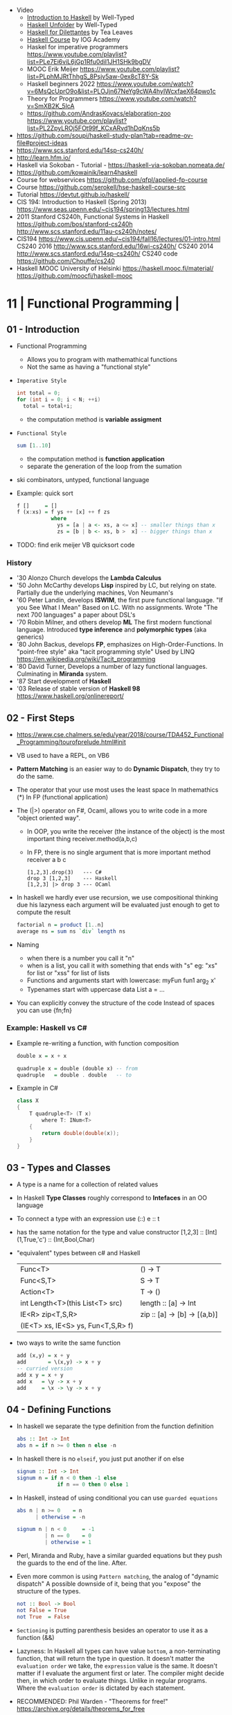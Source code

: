 - Video
  - [[https://www.youtube.com/playlist?list=PLD8gywOEY4HauPWPfH0pJPIYUWqi0Gg10][Introduction to Haskell]] by Well-Typed
  - [[https://www.youtube.com/playlist?list=PLD8gywOEY4HaG5VSrKVnHxCptlJv2GAn7][Haskell Unfolder]] by Well-Typed
  - [[https://www.youtube.com/playlist?list=PLu6SHDdOToSe7ZOw-mR55j2GEjkNTQgrd][Haskell for Dilettantes]] by Tea Leaves
  - [[https://www.youtube.com/playlist?list=PLNEK_Ejlx3x1D9Vq5kqeC3ZDEP7in4dqb][Haskell Course]] by IOG Academy
  - Haskel for imperative programmers https://www.youtube.com/playlist?list=PLe7Ei6viL6jGp1Rfu0dil1JH1SHk9bgDV
  - MOOC Erik Meijer https://www.youtube.com/playlist?list=PLphMJRtThhgS_8Psjv5aw-0ex8cT8Y-Sk
  - Haskell beginners 2022 https://www.youtube.com/watch?v=6MsQcUprO9o&list=PLOJjn67NeYg9cWA4hyIWcxfaeX64pwo1c
  - Theory for Programmers https://www.youtube.com/watch?v=SmXB2K_5lcA
  - https://github.com/AndrasKovacs/elaboration-zoo
    https://www.youtube.com/playlist?list=PL2ZpyLROj5FOt99f_KCxARvd1hDqKns5b

- https://github.com/soupi/haskell-study-plan?tab=readme-ov-file#project-ideas
- https://www.scs.stanford.edu/14sp-cs240h/
- http://learn.hfm.io/
- Haskell via Sokoban - Tutorial - https://haskell-via-sokoban.nomeata.de/
- https://github.com/kowainik/learn4haskell
- Course for webservices https://github.com/qfpl/applied-fp-course
- Course https://github.com/serokell/hse-haskell-course-src
- Tutorial https://devtut.github.io/haskell/
- CIS 194: Introduction to Haskell (Spring 2013)
  https://www.seas.upenn.edu/~cis194/spring13/lectures.html
- 2011
  Stanford CS240h, Functional Systems in Haskell
  https://github.com/bos/stanford-cs240h
  http://www.scs.stanford.edu/11au-cs240h/notes/
- CIS194 https://www.cis.upenn.edu/~cis194/fall16/lectures/01-intro.html
  CS240 2016 http://www.scs.stanford.edu/16wi-cs240h/
  CS240 2014 http://www.scs.stanford.edu/14sp-cs240h/
  CS240 code https://github.com/Chouffe/cs240
- Haskell MOOC University of Helsinki
  https://haskell.mooc.fi/material/
  https://github.com/moocfi/haskell-mooc

* 11 | Functional Programming       |
** 01 - Introduction
- Functional Programming
  - Allows you to program with mathemathical functions
  - Not the same as having a "functional style"
- =Imperative Style=
  #+begin_src c
    int total = 0;
    for (int i = 0; i < N; ++i)
      total = total+i;
  #+end_src
  - the computation method is *variable assigment*
- =Functional Style=
  #+begin_src haskell
    sum [1..10]
  #+end_src
  - the computation method is *function application*
  - separate the generation of the loop from the sumation
- ski combinators, untyped, functional language
- Example: quick sort
  #+begin_src haskell
    f []     = []
    f (x:xs) = f ys ++ [x] ++ f zs
               where
                 ys = [a | a <- xs, a <= x] -- smaller things than x
                 zs = [b | b <- xs, b >  x] -- bigger things than x
  #+end_src
- TODO: find erik meijer VB quicksort code
*** History
- '30 Alonzo Church develops the *Lambda Calculus*
- '50 John McCarthy develops *Lisp* inspired by LC, but relying on state.
       Partially due the underlying machines, Von Neumann's
- '60 Peter Landin, develops *ISWIM*, the first pure functional language.
       "If you See What I Mean"
       Based on LC.
       With no assignments.
       Wrote "The next 700 languages" a paper about DSL's
- '70 Robin Milner, and others develop *ML*
       The first modern functional language.
       Introduced *type inference* and *polymorphic types* (aka generics)
- '80 John Backus, develops *FP*, emphasizes on High-Order-Functions.
       In "point-free style" aka "tacit programming style"
       Used by LINQ
       https://en.wikipedia.org/wiki/Tacit_programming
- '80 David Turner,
       Develops a number of lazy functional languages.
       Culminating in *Miranda* system.
- '87 Start development of *Haskell*
- '03 Release of stable version of *Haskell 98*
      https://www.haskell.org/onlinereport/
** 02 - First Steps
- https://www.cse.chalmers.se/edu/year/2018/course/TDA452_Functional_Programming/tourofprelude.html#init
- VB used to have a REPL, on VB6
- *Pattern Matching* is an easier way to do *Dynamic Dispatch*, they try to do the same.
- The operator that your use most uses the least space
  In mathemathics (*)
  In FP (functional application)
- The (|>) operator on F#, Ocaml, allows you to write code
  in a more "object oriented way".
  - In OOP, you write the receiver (the instance of the object) is the most important thing
    receiver.method(a,b,c)
  - In FP, there is no single argument that is more important
    method receiver a b c
  #+begin_src
    [1,2,3].drop(3)   --- C#
    drop 3 [1,2,3]    --- Haskell
    [1,2,3] |> drop 3 --- OCaml
  #+end_src
- In haskell we hardly ever use recursion,
  we use compositional thinking due his lazyness
  each argument will be evaluated just enough to get to compute the result
  #+begin_src haskell
    factorial n = product [1..n]
    average ns = sum ns `div` length ns
  #+end_src
- Naming
  - when there is a number you call it "n"
  - when is a list, you call it with something that ends with "s"
    eg: "xs" for list or "xss" for list of lists
  - Functions and arguments start with lowercase:
    myFun fun1 arg_2 x'
  - Typenames start with uppercase
    data List a = ...
- You can explicitly convey the structure of the code
  Instead of spaces you can use {fn;fn}
*** Example: Haskell vs C#
- Example re-writing a function, with function composition
  #+begin_src haskell
    double x = x + x

    quadruple x = double (double x) -- from
    quadruple   = double . double   -- to
  #+end_src
- Example in C#
  #+begin_src csharp
    class X
    {
        T quadruple<T> (T x)
            where T: INum<T>
        {
            return double(double(x));
        }
    }
  #+end_src
** 03 - Types and Classes
- A type is a name for a collection of related values
- In Haskell *Type Classes* roughly correspond to *Intefaces* in an OO language
- To connect a type with an expression use (::)
  e :: t
- has the same notation for the type and value constructor
  [1,2,3]      :: [Int]
  (1,True,'c') :: (Int,Bool,Char)
- "equivalent" types between c# and Haskell
 | Func<T>                            | () -> T                      |
 | Func<S,T>                          | S  -> T                      |
 | Action<T>                          | T  -> ()                     |
 | int Length<T>(this List<T> src)    | length :: [a] -> Int         |
 | IE<R> zip<T,S,R>                   | zip :: [a] -> [b] -> [(a,b)] |
 | (IE<T> xs, IE<S> ys, Fun<T,S,R> f) |                              |
- two ways to write the same function
  #+begin_src haskell
add (x,y) = x + y
add       = \(x,y) -> x + y
-- curried version
add x y = x + y
add x   = \y -> x + y
add     = \x -> \y -> x + y
  #+end_src
** 04 - Defining Functions
- In haskell we separate the type definition from the function definition
  #+begin_src haskell
abs :: Int -> Int
abs n = if n >= 0 then n else -n
  #+end_src
- In haskell there is no ~elseif~, you just put another if on else
  #+begin_src haskell
signum :: Int -> Int
signum n = if n < 0 then -1 else
             if n == 0 then 0 else 1
  #+end_src
- In Haskell, instead of using conditional you can use =guarded equations=
  #+begin_src haskell
abs n | n >= 0    = n
      | otherwise = -n

signum n | n < 0     = -1
         | n == 0    = 0
         | otherwise = 1
  #+end_src
- Perl, Miranda and Ruby, have a similar guarded equations
  but they push the guards to the end of the line. After.
- Even more common is using ~Pattern matching~, the analog of "dynamic dispatch"
  A possible downside of it, being that you "expose" the structure of the types.
  #+begin_src haskell
not :: Bool -> Bool
not False = True
not True  = False
  #+end_src
- =Sectioning= is putting parenthesis besides an operator to use it as a function (&&)
- Lazyness:
  In Haskell all types can have value =bottom=, a non-terminating function, that will return the type in question.
  It doesn't matter the ~evaluation order~ we take, the =expression= value is the same.
  It doesn't matter if I evaluate the argument first or later.
  The compiler might decide then, in which order to evaluate things.
  Unlike in regular programs. Where the ~evaluation order~ is dictated by each statement.
- RECOMMENDED: Phil Warden - "Theorems for free!"
  https://archive.org/details/theorems_for_free
- n+k pattern, used on pattern matching, now remove from haskell
  allows you to write patterns over integers
  https://stackoverflow.com/questions/4913588/haskell-n1-in-pattern-matching
- Examples of *sections* of operators
  (1+) (1/) (*2) (/2)
** 05 - List Comprehensions
- List comprehensions are the basis of LINQ
- In mathematics, the comprehension notation can be used to construct new sets from old sets.
  {x^2 | x e {1..5}}
- Sets are not very convenient DS, because they require equality
  [x^2 | x <- [1..5]]
- x <- [1..5] is the =generator= states how to generate values for x
*** Multiple generators are like =nested loops= with later generators as more deeply nested loops
  whose variables change value more frequently
  #+begin_src
    > [(x,y) | y <- [4,5], x <- [1,2,3]]
      [(1,4),(2,4),(3,4),(1,5),(2,5),(3,5)]
    > [(x,y) | x <- [1,2,3], y <- [4,5]]
      [(1,4),(1,5),(2,4),(2,5),(3,4),(3,5)]
  #+end_src
*** ~Dependant Generators~
  later generators can dependon variables that are introduced by earlier generators
  #+begin_src
    > [(x,y) | x <- [1..3], y <- [x..3]]
      [(1,1),(1,2),(1,3),(2,2),(2,3),(3,3)]

    concat xss = [ x | xs <- xss, x <- xs ]
  #+end_src
*** List comprehensions can use =guards=
#+begin_src haskell
[x | x <- [1..10], even x]
-- generatin all te factors of a number
factors :: Int -> [Int]
factors n = [x | x <- [1..n], n `mod` x == 0 ]
-- checking if a number is prime, based on his factors
prime :: Int -> Bool
prime n = factors n == [1,n]
-- generating al prime numbers up to n, not very efficient
primes :: Int -> [Int]
primes n = [x | x <- [2..n], prime x]
#+end_src
*** Uses of zip
#+begin_src
pairs :: [a] -> [(a,a)]
pairs xs = zip xs (tail xs)

sorted :: Ord a => [a] -> Bool
sorted xs = and [x <= y | (x,y) <- pairs xs]

positions :: Eq a => a -> [a] -> [Int]
positions x xs =
  [i | (x',i) <- zip xs [0..n], x == x']
  where n = length xs -1
#+end_src
** 06 - Recursive Functions
#+begin_src haskell
product :: [Int] -> Int
-- instead of match with [] we could match with 1 elem list
-- product [x] = x
product []     = 1
product (x:xs) = x * product xs

factorial  :: Int -> Int
factorial n = product [1..n]

-- partial definition of factorial, as it doesn't work with negative numbers
-- Error: Control stack overflow
--factorial 0     = 1
--factorial (n+1) = (n+1) * factorial n -- using the old "n+k pattern"

qsort :: [Int] -> [Int]
qsort []     = []
qsort (x:xs) =
   qsort smaller ++ [x] ++ qsort larger
   where
      smaller = [a | a <- xs, b <= x]
      larger  = [b | b <- xs, b >  x]
#+end_src
- 1984 "Why Functional Programming Matters"
  explains how lazy functional programming matters
  lazyness allows you to not care about evaluation order
- recursive functions can be proven by *induction*
- 16:26
  "What you usually do there (in C#) you put a *breakpoint* on your code
  in order to observe the behaviour of a running program. You put a breakpoint.
  And you look at the state of the program at each *breakpoint*.
  ...
  In a *pure language*, you look at your expression and unfolds, it executes and you can expand definitions
  until you get something that is your final value."
*** Examples: defining Prelude functions with recursion
#+begin_src
length :: [a] -> Int
length []     = 0
length (_:xs) = 1 + length xs

reverse :: [a] -> [a]
reverse []     = []
reverse (x:xs) = reverse xs ++ [x]

zip :: [a] -> [b] -> [(a,b)]
zip []      _     = []
zip _      []     = []
zip (x:xs) (y:ys) = (x,y) : zip xs ys

drop :: Int -> [a] -> [a]
drop 0     xs     = xs
drop (n+1) []     = []
drop (n+1) (_:xs) = drop n xs

(++) :: [a] -> [a] -> [a]
[]     ++ ys = ys
(x:xs) ++ ys = x : (xs ++ ys)
#+end_src
** 07 - High Order Functions
#+begin_src haskell
twice :: (a -> a) -> (a -> a)
twice f x = f (f x)
-- twice f   = f . f -- or
#+end_src
- "To Mock a Mockingbind" a book about combinators
  https://en.wikipedia.org/wiki/To_Mock_a_Mockingbird
- A function is called =high-order= if it takes a funtion as
  an argument OR returns a function as a result.
- Book: David A Schmidt "Denotational Semantics"
- A ~predicate~ is a function from a type to Bool
- You can view haskell as executable denotational semantics
  You define an interpreter for a language. In a functional language.
  #+begin_src haskell
    data Expr
      = Value Int
      | Add Expr Expr

    -- the "intepreter"
    eval :: Expr -> Int
  #+end_src
- foldr can also be defined as replacing
  - "cons" (:) by "f"
  - and "[]" by "v"
*** definitions of =length=, recursively and with foldr
#+begin_src haskell
  length :: [a] -> Int
  lenght []     = 0
  length (_:xs) = 1 + length xs

-- Replace (:) by \_ n -> 1 + n, and [] by 0
-- length [1,2,3]
-- length (1:(2:(3:[])))
-- 1+(1+(1+0))
-- 3
length = foldr (\_n -> 1+n) 0
+end_src
*** definition of =foldr=, recursively
#+begin_src haskell
foldr :: (a -> b -> b) -> b -> [a] -> b
foldr f v []     = v
foldr f v (x:xs) = f x (foldr f v xs)
#+end_src
*** definitions of sum/product/or/and with =foldr=
#+begin_src haskell
sum     = foldr (+) 0
product = foldr (*) 1
or      = foldr (||) False
and     = foldr (&&) True
#+end_src
*** definitions of =map/filter= with recursion or comprehension
#+begin_src haskell
-- with list comprehension
map' f xs = [f x | x <- xs] -- more "declarative"

-- induction/recursion
map f []     = []
map f (x:xs) = f x : map f xs

filter' p xs = [x | x <- xs, p x]

filter p []    = []
filter p (x:xs)
   | p x       = x : filter p xs
   | otherwise = filter p xs
#+end_src
** 08 - Functional Parsers
** 09 - Interactive Programs
** 10 - Declaring Types and Classes
** 11 - Countdown Problem
** 12 - Lazy Evaluation
** 13 - Equational Reasoning
* 16 | Functional Programming in Haskell: Supercharge Your Coding
Source: https://github.com/wimvanderbauwhede/HaskellMOOC
** 1 Haskell First Steps
- Pure functional programming languages do NOT have any statements,
  no assigments, no jumps
- All is performed using expressions
- List of Operators Precedence
  https://www.haskell.org/onlinereport/exps.html
- Function applications bind thightly than anything else
- Try Haskell Online
  https://www.haskellmooc.co.uk
- :quit
  to exit ghci
- Anything with a *=* is an equation
- Generics/Templates
  #+begin_src haskell
  set :: Data.Map.Map String Integer
  set = Data.Map.empty
  set' = Data.Map.insert "Answer" 42 set
  #+end_src
- Computation is done not through *statements*
  - But through "Redex", aka reducible expression
  - If >1 redex, they can run in different orders, in parallel
    *"Church-Rosser Theorem"*
- List comprehensions
  - are transformed by the compiler into an expression
  - inspired in mathematical notation of *set comprehension*
- List:
  - (++) appending
  - (!!) indexing, negative or too big returns *undefined* (exception?)
  - (:)
  - head,tail - return *undefined* on empty list
  - Are Lazy
  - Lazyness makes it so you won't error until you access the element
  - Lazyness makes it so you can reference things that are not yet defined
  - ['a' .. 'z']
- Robust programming:
  - Well defined, or
  - All exceptions caught and handled
- A function can only return 1 value
** 2 Haskell Building Blocks
- Relation Operators:
  (==) (/=) elem (>)
- Work with lists
- zip, zip3, zipWith
- folds of (&&) and (||) are (and) and (or), which work with list of values
- IO
  - getLine/putStrLn
  - read/show
  - do blocks sequences IO actions
  - print = putStrLn + show
  - Sequencing is vital for IO actions
  - A sequence of IO actions is described as being in the ~IO Monad~
- ghci
  - :set +m, set multiline support on ghci
** 3 Data Structures and Types
- filter
   #+begin_src haskell
filter :: (a -> Bool) -> [a] -> [a]
filter pred [] = []
filter pred (x:xs)
  | pred x = x : filter pred xs
  | otherwise = filter pred xs
   #+end_src
- compositions: (f . g), first g, then f
- Point Free Notation:
  #+begin_src haskell
sum xs = foldr (+) 0 xs
sum    = foldr (+) 0     -- Point free
  #+end_src
- Different ways to define a recursive function
  1) one for each case
  2) if/then/else
  3) guards
  4) where
- fold
  #+begin_src haskell
-- foldr, elem f acc
foldr (/)  1 [2,4,8]
-- -> 8/1 4/8 0.5/2 4

-- foldl, acc  f elem
foldl (/) 16 [8,4,2,1]
-- -> 16/8 2/4 0.5/2 0.25/1
  #+end_src
- Custom data types
  - Sum Datatype: A type with different values
    data SimpleNum = One | Two | Many deriving Show
  - Product DataType (records)
    data CricketScore = Score [Char] Int Int deriving show
- https://www.futurelearn.com/courses/functional-programming-haskell/10/steps/1103593
  - Convert a Tree to a list
  - Insert a value into a tree ordered
  - Sum values in a tree
- TypeClasses
  1) constrains member types (instances) to conform to an API
  2) like interfaces in C# and Java
  3) types are concrete implementations of the interface
  4) enable operator overloading
- (+) :: Num a => a -> a -> a
  Type Class Membership: a of Num
  Type Variable: a
  Context of the type: Num a
  Typeclasses: Num, Eq, Ord, Show, Read
- Interview Simon Peyton
  - Lazyness: John Huges "Why Functional Programming Matters"
    FP allows to compose things together.
    Separating the tree creation (a lazy operation) from the tree walking.
    On a eager programming language both will be tied together.
    "A modularity mechanism."
** 4 When Programs Get Bigger
- Like python, whitespace is important in Haskell, in *let* expressions anyway
- *where/let* differences
  #+begin_src haskell
  let x = numeral ++ " minister"  where numeral = "prime" in x
  let x = numeral ++ " minister"
        where numeral = "prime"
  in x
  #+end_src
  1) let, is an expression, and can be used anywhere an expression is allowed
  2) where, is NOT an expression, can only be used to provide local variables to a top level equation
     otherwise, is the catch-all of where
- *case X of*, selects based on the form of the X value
  _ is the catch-all
- *if*, expressions are syntactic sugar that gets converted into case (?
- Maybe, like Option
  Nothing, like None
  Just, like Some
- *fmap*, allows a function to be called on something inside a Maybe
*** Parsing text using high-order functions
  https://www.futurelearn.com/courses/functional-programming-haskell/10/steps/1103599
  https://wiki.haskell.org/Parsec
  - Approaches to parsing
    |                   | reusability | for type of input |
    |-------------------+-------------+-------------------|
    | impose a format   |             | no                |
    | hand              | no          | no                |
    | regex             | no          | very simple       |
    | parser combinator |             | medium            |
    | parser generator* |             | heavy             |
    |-------------------+-------------+-------------------|
    * yacc/bison/antlr/happy
  - Haskell used *monads* to structure computations
  - A computation done in *monad* returns a monadic type
    In ~IO String~, we say that, "String returns inside the monad"
  - Anatomy of a basic parser:
    - All Parser Combinators are functions that return functions
    - The returned functions operates on a string
    - Take no argument or 1 string for parametrization
  - Anatomy of a parser combinator: <|>, parens
    - take other parsers as input
    - <|> is for try if any of the parser work
    - use <|> with try to do not consume on failed
  - >> can be used to shorted the *do* notation
  - builExpressionParser, Parsec helper for expression parsing
  - <?>, helper to define a custom error message
*** QuickCheck
- Property checking
- "Testing can only show the presence of bugs, not his absense"
  Edsger Dijkstra
#+begin_src shell
> import Test.QuickCheck
> -- Or verboseCheck
> quickCheck ((\n -> (\s -> ((decipher n (cipher n s)) == s)))
            :: Int -> [Char] -> Bool)
*** Failed! Falsifiable (after 6 tests and 4 shrinks):
1
"z"
#+end_src
** 5 Hardcore Haskell
- Interview
  Video: 2013 Codemania 2013: Katie Miller on Monads
  https://www.youtube.com/watch?v=MlZCiiKGbb0
  http://monads.codemiller.com/#/
- Use Cases
  Facebook: https://code.facebook.com/posts/745068642270222/fighting-spam-with-haskell/
  Galois: https://www.scribd.com/document/45049621/Building-a-business-with-Haskell-Case-Studies-Cryptol-HaLVM-and-Copilot
  NYT: https://www.infoq.com/presentations/haskell-newsroom-nyt/
  http://cufp.org/2014/maxime-ransan-adopting-functional-programming-with-ocaml-at-bloomberg-lp.html
- IO ()
  used to say that a function returns "no value", but causes an effect
- Type inference, starts from "a -> b -> c", then adds constraints to figure out the type
  http://dev.stephendiehl.com/fun/006_hindley_milner.html
  https://en.wikipedia.org/wiki/Unification_(computer_science)#Application:_type_inference
*** Lazyness
- Parameters of functions are not evaluated until are used in the body of the function
  - They are not evaluated if not used
  - Also applies if for example, we need a length of a list, but not the content of the list
- Infinite Data Structures
  > let ones = 1 : ones
  > repeat '1'
  > [1..]
- Example: Fibonnaci
  > let fibs = 1:1:(zipWith (+) fibs (tail fibs))
- Example: Prime numbers
  #+begin_src haskell
properfactors x = filter (\y -> (x `mod` y == 0)) [2..(x-1)]
numproperfactors x = length (properfactors x)
primes = filter (\x -> (numproperfactors)) [2..]
  #+end_src
*** Types
- Anonymouse expressions: without them haskell it would look like assembly
  (-b) + sqrt (b^2 - 4*a*c)
- Monomorphic and Polymorphic functions
- Currying
  - We can restrict functions to have just one argument and not lose expresiveness against functions that take any number of args
- Typeclasses
  - Example: the typeclass Num, is a set of types for which (+) is defined
  - Ad-Hoc vs Parametric Polymorphism
** 6 Think Like A Functional Programmer
*** Typeclasses
  https://www.futurelearn.com/courses/functional-programming-haskell/10/steps/1103626
  1) Definying the data types
     #+begin_src haskell
 data Bright = Blue | Red deriving (Read,Show)
 data Pastel = Turquoise | Tan deriving (Read,Show)
     #+end_src
  2) Definying a new typeclass, for any type color there are 2 functions (dark, lighten)
     #+begin_src haskell
 class Color a where
   dark :: a -> Bool
   lighten :: a -> a
     #+end_src
  3) Instancing
     #+begin_src haskell
 instance Color Bright where
   dark = darkBright
   lighten = lightenBright

 instance Color Pastel where
   dark = darkPasterl
   lighten = lightenPaster
     #+end_src
- Predefined Typeclasses https://www.haskell.org/onlinereport/basic.html
- Implementing Show
  #+begin_src haskell
data Foo = Bar | Baz

instance Show Foo where
  show Bar = "this is bar"
  show Baz = "this is baz"
  #+end_src
*** Lambda
- Code -> System F -> Machine Language
- Conversions:
  1) Alpha
  2) Betha
  3) Eta Conversion:
     - f is equivalent to (\x -> f x)
     - (*3) is equivalent to (\x -> (*3) x)
     - Also to "factor out" trailing common arguments
*** TODO There are only functions
https://www.futurelearn.com/courses/functional-programming-haskell/10/steps/1103634
- Variables and *let* expressions are just syntactic sugar for lambda expressions
- Tuples are syntactic sugar for function application
  tp = (1,2)
  tp = mkTup 1 2
- ...
*** Monads
- "Monads allow sequencing of function calls via the type system"
  aka allow computation to be chained together
  aka a computation patter
- =do=, can work with monads IO and Maybe, propagating Maybe errors
- Introduction to Monad Theory https://www.futurelearn.com/courses/functional-programming-haskell/10/steps/1103629
  - Describe steps, are abstract, structure program, safely implement actions
  - Building Blocks
    1) Type Construct, for a type of a computation result
    2) A Function, from value to computation that will return the result
    3) A Function (>>=), from 2 computations and produces the result of applying each in sequence
**** Monad Typeclass
#+begin_src haskell
class Monad m where
  return ::   a -> m a
  (>>=)  :: m a -> (a -> m b) -> m b
  (>>)   :: m a ->       m b  -> m b
  fail   :: String -> m a
#+end_src
  - (>>=) "Bind"s the value of the prev computation
    (>>) "Then" does not bind
  - =fail= is usually not used directly, pretend is not there
  - 3 Monadic Laws
    | Law         |                 | = |                         |
    |-------------+-----------------+---+-------------------------|
    | right unit  | m >>= return    |   | m                       |
    | left unit   | return x >>= f  |   | f x                     |
    | associative | (m >>= f) >>= g |   | m >>= (\x -> f x >>= g) |
  - do rules
    #+begin_src haskell
    do { x }                       -- >  x
    do { x ; <xs> }                -- >  x >> do { <xs> }
    do { a <- x ; <xs> }           -- >  x >>= \a -> do { <xs> }
    do { let <declarations> ; xs } -- >
    let <declarations> in do { xs }
    #+end_src
**** Maybe Monad
#+begin_src haskell
-- 1)
data Maybe a = Just a | Nothing
instance Monad Maybe where
  return         = Just    -- 2)?
  Nothing  >>= f = Nothing
  (Just x) >>= f = f x     -- 3)?
  fail _         = Nothing
#+end_src
- MonadPlus
#+begin_src haskell
instance MonadPlus Maybe where
  mzero             = Nothing
  Nothing `mplus` x = x
  m `mplus` _       = x
#+end_src
- ghci > 7.10 needs more https://gitlab.haskell.org/ghc/ghc/-/wikis/migration/7.10
**** Other monad tutorials
- https://www.lambdacat.com/the-midnight-monad-a-journey-to-enlightenment/
- https://adit.io/posts/2013-04-17-functors,_applicatives,_and_monads_in_pictures.html
- https://en.wikibooks.org/wiki/Haskell/Understanding_monads
- http://blog.sigfpe.com/2006/08/you-could-have-invented-monads-and.html
- https://web.archive.org/web/20081206204420/http://www.loria.fr/~kow/monads/index.html
- https://blog.plover.com/prog/burritos.html
  https://byorgey.wordpress.com/2009/01/12/abstraction-intuition-and-the-monad-tutorial-fallacy/
  https://chrisdone.com/posts/monads-are-burritos/
* 16 | Learning Haskell Programming | Packt

- Testing
  #+begin_src haskell
    import Test.Hspec
    main :: IO ()
    main = hspec $ do
      describe "how to write a test" $ do
        it "should be able to run tests" $ do
          someFunc `Shouldbe` "someFunc"
  #+end_src

- Functions that take 2 arguments, of the same type, can be used as operators with ``

- Function definition, Point-free style
  #+begin_src haskell
    add a b = a + b
    add a b = (+) a b
    add a   = (+) a
    add     = (+)
  #+end_src

- List monad
  #+begin_src haskell
    import Control.Monad (guard)

    mapped = do
      i <- [0..9]
      return (i * 2)

    filtered = do
      i <- [0..]
      guard (div2 i)

    coords2 = do
      row <- [0..7]
      return $ do
        col <- [0..7]
        return (row,col)
#+end_src

- List comprehension
  #+begin_src haskell
    coords3 = [[ (row,col) | col <- [0..7]]
              | row <- [0..7]]
  #+end_src

- zipWith
  #+begin_src haskell
    cols = repeat [0..]
    rows = map repeat [0..]
    repeat8 = take 8 . repeat
    cols8 = repeat8 [0..7]
    rows8 = map repeat8 [0..7]
    coords4 = zipWith zip rows8 cols8
  #+end_src

- (map . map)
- (zipWith . zipWith)

* 16 | Category Theory I            | Bartosz Milewski
  https://www.youtube.com/playlist?list=PLbgaMIhjbmEnaH_LTkxLI7FMa2HsnawM_
  https://bartoszmilewski.com/2014/10/28/category-theory-for-programmers-the-preface/
** 1.1: Motivation and Philosophy
** 1.2: What is a category?
** 2.1: Functions, epimorphisms
** 2.2: Monomorphisms, simple types
** 3.1: Examples of categories, orders, monoids
** 3.2: Kleisli category
** 4.1: Terminal and initial objects
** 4.2: Products
** 5.1: Coproducts, sum types
** 5.2: Algebraic data types
** 6.1: Functors
** 6.2: Functors in programming
** 7.1: Functoriality, bifunctors
** 7.2: Monoidal Categories, Functoriality of ADTs, Profunctors
** 8.1: Function objects, exponentials
** 8.2: Type algebra, Curry-Howard-Lambek isomorphism
** 9.1: Natural transformations
** 9.2: bicategories
** 10.1: Monads
** 10.2: Monoid in the category of endofunctors
* 16 | Haskell                      | Bartosz Milewski
playlist: https://www.youtube.com/playlist?list=PL0pwx9zqJ9IamHxRXTf34dC3JeQ2oYmfJ
** DONE 1-1 => Why Haskell?
https://www.youtube.com/watch?v=N6sOMGYsvFA
- "Web programming is horrible-cheap imitation of programming"
- Course based on "Parallel and concurrent programming" Oreilly book
- Based on math, Lambda Calculus
- Lists are the core DS, while in other langs would be an array
- There are different "languages"/syntax in haskell
  - do
  - functions
  - types
  - constructs
- Pure Functions
  1) Equational Reasoning: Let us reason about programs, *you can inline them*
  2) Concurrent Programming: Reproducible
** DONE 1-2 => Functions
https://www.youtube.com/watch?v=ybba5tcOeEY
- usually *show* produces a string that can be parsec back by *read*
- haskell keeps the more reocurring thing simple
  - in morse code the letter "e" is just a dot
- ~function application~ has the strongest binding
  7 - f x y z - 1
- there are no variables in haskell, they are *nonary* functions
- main.hs
  #+begin_src haskell
--sqDist :: Num a => a -> a -> a
sqDist :: Double -> Double -> Double
sqDist x y = x^2 + y^2

main = print (sqDist 3 4)
  #+end_src
- load file
  #+begin_src haskell
    > :l main.hs
    > main
    25
    > :t sqDist
    sqDist :: Num a => a -> a -> a -- the "type language"
#+end_src
- there are things that are NOT expressable in haskell,
  that are left to the user (ex: axioms)
- main :: IO ()
  print :: Show a => a -> IO ()
  putStrLn :: String -> IO ()
- ghci commands
  #+begin_src
  :l FILENAME
  :r reload
  :t expand type
  :i info
  :q quit
  #+end_src
- Num is a ~typeclass~, a class of types, Double is type
- IO is a type constructor
- () is a type constructor for unit type
** DONE 2-1 => More Functions
- code
 #+begin_src haskell
sq x = x * x -- replacing parens
sqDist (x,y) = x^2 + y ^2
main = print $ sqDist (3,4)
-- sq - 1 -- means substract 1 from sq

main = print $ sq $ 2 + 3
main = print $ sq (2 + 3)
main = print $ sq 2+3 -- NOT the same

dist pt = sqrt $ sqDist pt -- Partial Application in Function composition
dist = sqrt . sqDist -- Point free notation + composition
  #+end_src
- on tuples: fst, snd
- There are 10 levels of precedence, space has 10
  - lowest possible binding is $
  - spaces kind of does't matter at times, precedence does
- (.) ~function composition~
  - very high precedence
  - sq . sqDist -- reads "sq after sqDist"
  - the opposite direction than "|>" in fsharp
- the definition of a function is with a -> b -> c because
  - ~partial application~ happens automatically
  - using a tuple as an argument, is NOT convenient for partial application
- polymorphic functions types:
  1) parametric: same behaviour for all types
     "it can handle values uniformly without depending on their type.
      Parametric polymorphism is a way to make a language more expressive
      while still maintaining full static type-safety."
      ex: map function
  2) adhoc: different behaviour, for different types of arguments
** DONE 2-2 => Product data types
https://www.youtube.com/watch?v=a6IkhX1zgXI
- ELM isn't lazy evaluated
- partial application of an operator is called ~operator section~
  #+begin_src haskell
inc x = 1 + x
inc x = (+) 1 x  -- () changes infix to prefix operator
inc   = (+ 1)    -- "x" cancells out
#+end_src
- ~Void~
  1) is type with no elements
  2) an empty set
  3) no construct
- ~Unit~
  1) is type with one element
  2) is the "Singleton" Type denoted by "()"
  3) tuple of 0 elements
- Define a ~NEW type~ with:
  > data Unit = CONSTRUCTOR
              = U
  > data ()   = ()
    TYPE      = DATA
    CONSTRUCTOR CONSTRUCTOR
- Are different namespace for types and data constructors
- Every constructor is a function (capitalized for some reason).
- 20:00
  ~Cartesian product~ of types, since types are sets
  > data Product a b = P a b
  > :t P
  P :: a -> b -> Product a b
  - ~type constructor~ is Product, used in type declarations
  - ~data constructor~ is P, used in destructoring and constructing new type instance
- When you have >2 components, you are better using a ~record~ where fields are named
** DONE 3-1 => Laziness
https://www.youtube.com/watch?v=jWrRs-l8C1U
:set -Wall
:set -fforce-recomp
:k <TYPE_CONSTRUCTOR>
:sprint value -- Prints the value without evaluating it
*** Kinds
- The Type Constructors have types and those types are called ~kinds~
- "In haskell we don't want to use many names, because they polute the namespace"
- ~*~ in type "kind language" means "any type"
  #+begin_src haskell
    > :t (,) -- Data Constructor
    (,) :: a -> b -> (a, b)
    > :k (,) -- Type Constructor
    (,) :: * -> * -> *
#+end_src
- "If you define a data type in Haskell you can promote it to a kind"
  Type Promotion
  https://downloads.haskell.org/~ghc/7.8.4/docs/html/users_guide/promotion.html
*** Lazyness (12:30)
- ML, In the book "Persistent Data Structures", he had to implement special extensions to ML to make it lazy.
- Haskell by default is lazy evaluated
- Haskell has ~polymorphic values~, so we need to type ":: Int" here
  #+begin_src haskell
    > let x = 1 + 2 :: Int
    > :sprint x
     x = _
    > x
     3
    > :sprint x
     x = 3
#+end_src
- We can force eager evaluation by using ~seq~,
  it "sequences" its arguments, it evaluates the 1st BEFORE evaluating the 2nd
  #+begin_src haskell
    > let x = 2 + 3 :: Int
    > let y = x + 1
    > print (seq y ())
     ()
    > :sprint y
     y = 6
#+end_src
- ~swap~, showing how is lazy. You would need to ~seq~ both x and z to compute the result.
  #+begin_src haskell
  > import Data.Tuple
  > let z = swap (x,x+1)
  > :sprint z
   z = _
#+end_src
** DONE 3-2 => Sum types
https://www.youtube.com/watch?v=MagayXbH4oY
- In product types, we have projections
  In sum     types, we have injections
- Unlike product types, on ~sum types~ we can have *either* from a or b
  - In terms of sets is like a "discriminated union", aka "tagged union"
- "|" as in OR
*** Example: Either
#+begin_src haskell
  data Either a b = Left a | Right b
#+end_src
- Unlike Product Types, where we have a native type (the tuple) in haskell we don't have a native one.
  We have one defined in the stdlib.
- ~Either~ is used to return either an error or a valid output.
  "Used as a poor man's exception", exceptions are more complicated because they might have more types, here are just strings
  #+begin_src haskell
safeSqrt :: Either String Double -> Either String Double
safeSqrt (Left str) = Left str
safeSqrt (Right x) = if x < 0
                     then Left "Error"
                     else Right (sqrt x)

-- Alternative using case
safeSqrt sx =
    case sx of
        Left str -> Left str
        Right x -> if x < 0
                   then Left "Error"
                   else Right (sqrt x)
#+end_src
*** Example: Bool
- What in other languages would be an "enumeration type" here is just another sum
#+begin_src haskell
  data Bool = True | False
#+end_src
*** Example: Void and Unit
#+begin_src haskell
  data X a = X a | Y Void -- a + 0 = a, you can never use Y
  type Y a = (a, ())      -- a * 1 = a, equivalent or isomorphic a = (a,())
  type Z a = (a, Void)    -- a * 0 = 0, you can never create this type
#+end_src
** DONE 4-1 => Recursion
https://www.youtube.com/watch?v=F-nAAIH4e2s
- -- l(a) = l + a . l(a)
- A ~power series~, translates into a ~Algebraic Data Type~ as
  [ () | a | (a,a) | (a,a,a) | ...
  where | is sum
  aka all lists
- data List a = Nil | Cons a (List a)
- (:) cons operator
- (..) range operator for lists
  [0..]        => PRINTSUNTILSTOP
  [0..4]       => [0,1,2,3,4]
  take 4 [0..] => [0,1,2,3]
- the code for a recursive *len* function gets converted by the compiler into a loop

** DONE 4-2 => Functors

- sum,product,foldr definitions
- =Foldable= a typeclass for things that can be fold
  - the easiest way to know if something could be one is, if it can be converted to a list
  - they have a _toList_ function

- ~Induction~ in mathematics, are recursive proofs.
- ~Structural Induction~ when there is some kind of ordering, partial or not, example in list.

*** Functor

- is sorta like a _container_ of a's
  - Has a shape/data
  - Has contents, values or can be a function
- (type constructor) It has to be polimorphic on his type
- (map) There has to be a way to modify uniformly the content of it
- is a class of types
  #+begin_src haskell
    -- Functor is the "class name"
    --       f is a "type constructor"
    --    fmod is a generalization of functors, a method of the functor
    class Functor f where
      fmod :: (a -> b) -> f a -> f b
  #+end_src
- Axioms (cannot be proven with haskell)
  1) Needs to be proven on each case for the container:
     fmap id = id
  2) It follows that: "Fusion Law"
     fmap g . fmap f = fmap (g . f)

*** Example: Functor Binary Tree

#+begin_src haskell
data Tree a
  = Empty
  | Node (Tree a) a (Tree a)

instance Functor Tree where -- NOT "Tree a"
--fmap = mapT
  fmap f Empty = Empty
  fmap f (Node l v r) = Node l (f v) r
#+end_src

*** Example: Functor Maybe

#+begin_src haskell
data Maybe a
  = Nothing
  | Just a

instance Functor Tree where -- NOT "Tree a"
  fmap f Nothing  = Nothing
  fmap f (Just x) = Just (f x)
#+end_src

*** Example: Functor Identity

- is also a monad, without side-effects
- an "id" of types

#+begin_src haskell
data I a = I a

instance Functor I where
  fmap f (I x) = I (f x)
#+end_src

*** Example: Functor "function container"

#+begin_src haskell
data Reader e a = Reader (e -> a)
instance Functor (Reader e) where
  fmap g (Reader f) = Reader (g . f)
#+end_src

** DONE 5-1 => Monads

#+begin_src haskell
a -> m b -- m :: * -> *
#+end_src

- Monads
  - a generic type that allows you to amplify the ability of another type
  - are NOT impure, they do NOT encapsulate side effects
  - are useful when dealing with side effects, but they DO NOT deal with it themselves

- "Kleisli arrows", side-effects solved by it

*** TODO Example: Functor State

#+begin_src haskell
  data State s a = State (s -> a)
  instance Functor (State s) where
    fmap g (State f) = State f'
    f' = \st -> ()
    -- g  :: a -> b
    -- f  :: s -> (a,s)
    -- f' :: s -> (b,s)
#+end_src

*** Example: a functor with state and his proof
#+begin_src haskell
data State s a = State (s -> (a,s))

instance Functor (State s) where
  fmap g (State f) = State -- f'
    (\st -> let (a,st') = f st
                b       = g a
            in  (b,st'))
  -- g  is (a -> b)
  -- f  is (s -> (a,s))
  -- f' is (s -> (b,s))
#+end_src

*** >=> "fish operator"

- A more general composition of functions, for "Kleisi arrows"
- Needed to represent a common boilerplate with less work

- Signature
  #+begin_src haskell
   (.)  :: (b ->   c) -> (a ->   b) -> (a ->   c)
  (>=>) :: (a -> m b) -> (b -> m c) -> (a -> m c)
  #+end_src

- Example: (a -> [b]) -> (b -> [c]) -> (a -> [c])
  #+begin_src haskell
  f >=> g =
    concat . fmap g . f -- Note: it has to be Functor
  f >=> g =
    \a -> let  bs = f a
              css = fmap g bs
          in concat css
  #+end_src

*** MONAD is

The essence of monads is >=> and composition
  - a type constructor (m)
  - a fish operator (>=>)
  - and return

*** ~return~ is

the equivalent of the "id" function for the (.) operator

#+begin_src haskell
return :: a -> m a
return >=> f = f

 f >=> return = f
(f >=> g) >=> h = f >=> (g >=> h) -- associativity
#+end_src

** DONE 5-2 => The Monad Class (continuations)
- Tetris, is how working with types in haskell is described
- (>>=) ~bind~, "just give me the result, don't give me the whole function"
  - is "easy" to define the *Kleisi Arrow* if you have the *bind*
  - similarly is easy define fmap with return and bind
*** Monad class
   #+begin_src haskell
class Monad m where
--class Functor m => Monad m where
--class Applicative => Monad m where
  return :: a -> m a
  (>>=)  :: m a -> (a->m b) -> m b
  --(>=>)  :: (a->m b) -> (b->m c) -> (a->m c)
  --join   :: m (m a) -> m a
#+end_src
*** Example: Either, proof that it is a Monad
  "Either is a better version of Mayber"
  #+begin_src haskell
instance Monad (Either s) where
  return x = Right x
  ea >>= k = case ea of -- k is a function, name from "continuation"
               Left  s -> Left s
               Right x -> k s
  #+end_src
*** Example: >>= using bind
  #+begin_src haskell
safeRecSqrt x = safeSqrt x >>=
  (\y -> if y == 0
         then Left "div by 0"
         else return (1/y))
  #+end_src
*** Example: >>= using bind, with do (hides the safe-effect)
  #+begin_src haskell
safeRecSqrt x = do
  y <- safeSqrt x -- implicit bind
  if y == 0
  then Left "div by 0"
  else return (1/y) -- always parens after return
  #+end_src
*** Example: >>= using bind, with do, without return but a function that returns the monad
  #+begin_src haskell
safeRecSqrt x = do
  y <- safeSqrt x -- implicit bind
  safeRec y
  #+end_src
** DONE 6-1 => IO Monad
- It's a state monad
- Math has no concept of time, not concept of "block"
- In an ~Applicative~ you cannot fork between choices, like in Monads
- "Think of this as Haskell programmers producing a program for the runtime.
  The runtime is impure. But the program is pure."
- (>>) There is a special version of *bind* that does not bind a variable
  (>>) :: ma -> mb -> mb
- "In imperative programming, the monad sits on the semicolon (;)"
*** Example: Sugared IO() with *do*
  #+begin_src haskell
main :: IO()
main = do
  putStrLn "What's your name?"
  name <- getLine
  putStrLn $ "Hi " ++ name
  #+end_src
*** Example: desugared IO()
  #+begin_src haskell
main = putStrLn "What's your name?"
       >> getLine
       >>= \name -> putStrLn $ "Hi " ++ name
  #+end_src
** DONE 6-2 => Parallellism and Concurrency
- You can escape monads like Maybe, but not IO
  - You have no way of run/execute IO
  - The runtime has some way of run it
- Naming: When dealing with functions in monads arguments, are usually called run*
*** Concurrent
- is older, in practice
- you want to *structure* the program differently,
  easier to think about it
- usually non-deterministic (due the added "time" dimension of in which order the threads run)
- goal is ~latency~
  - threads might slow down your program,
    but that is ok for concurrency,
    what is important is the *reaction time*
*** Parallelism
- no way to introduce data-races
- In Haskell: "because of lazyness paralellism is right there"
  - sparks: pointers to thunks
  - thunks can be marked as sparks and place into queue to run in parallel
  - there is a queue per processor, that processor can steal from it when idle
  - queues are maintained using CAS operations
    - CAS operations cause to flush the cpu caches
    - CAS might keep retring several times until it can run
    - the cpu owner of the queue, does NOT have to use CAS to pop values
  - there is a thread-pool per cpu, to deal with FFI calls that might hang
  - is NOT a problem if 2 cpus run the same job, due function purity
- can be deterministic or not (in haskell is deterministic)
- is the way using multicore/gpu
- goals is ~throughput~ and performance
** TODO 7-1 => The Eval monad
- Identity Monad
  #+begin_src haskell
data Identity a = Id a
runIdentity (Id x) x
instance Monad Identity where
  return   = Id
  ix >>= f = f (runIdentity ix)
  #+end_src
- Eval Monad, similar to the identity monad
  #+begin_src haskell
data Eval a = Done a
runEval (Done x) = x
instance Monad Eval where
  return         = Done
  (Done x) >>= f = f x -- "strict monad", eagear unpack, instead of run runEval
#+end_src
- Additional Eval functions:
  #+begin_src haskell
rpar :: a -> Eval a -- runs "a" expression in parallel
rseq :: a -> Eval a -- runs "a" fully before return
#+end_src
- Example: calculates f on different args, where f can take a long time
  We do the operations in the do monad, and then exit the monadic world in runEval
  #+begin_src haskell
runEval $ do
  x' <- rpar (f x)
  y' <- rpar (f y)
  return (x',y')
  #+end_src
** 7-2 => Parallel sudoku solver, strategies, overview of Haskell parallelism.
** 8-1 => Concurrent Haskell, MVars
** 8-2 => Software Transactional Memory
* 18 | Data61 fp-course             | Brian McKenna
playlist https://www.youtube.com/playlist?list=PLly9WMAVMrayYo2c-1E_rIRwBXG_FbLBW
code https://github.com/system-f/fp-course
authors works at marketplace.atlassian.com, which is made in Scala
pointfree https://hackage.haskell.org/package/pointfree
pointful https://hackage.haskell.org/package/pointful
https://wiki.haskell.org/Pointfree
** Part #1: syntax, Optional, List

https://www.youtube.com/watch?v=NzIZzvbplSM

#+begin_src haskell
headOr       = foldRight const
length       = foldRight (const (1 +)) 0
map f        = foldRight ((:.) . f) Nil
filter p     = foldRight (\a as -> if p a then a :. as else as) Nil
(++)         = flip (foldRight (:.))
flatten      = foldRight (++) Nil
flatMap f xs = flatten (map f xs)
flatMap f xs = (flatten . map f) xs
flatMap f    =  flatten . map f
flatMap f    =  flatten . map f
flatMap      = (flatten .) . map
flattenAgain = flatMap id
seqOptional  = foldRight (twiceOptional (:.)) (Full Nil)
#+end_src

*** 00:09:11 In haskell all functions take 1 argument.
  Right associative.
  f :: Int -> (Int -> Int)
*** 00:14:17 "scala is not ideal to do FP"
  Is good for learning trampoline.
  Which fixes the stack overflow problem.
  You have to do workarounds.
*** 00:57:00 Typing Holes
  Using =typing holes= to "find" the implementation based on types, and the errors returned by GHCI.
  1) Return a typed hole variable eg: ~_todo~
  2) Look the *Found hole* section
  3) Look at the *Relevant bindings include* section
*** 01:15:00 foldr
  is *constructor replacement*, don't think "I am folding from the right"
  where the function it takes is the constructor we are going to use to replace
  replace for example ":" cons on lists
*** 01:20:00 foldl
  the way to think it is *for loop*, or .forEach on JS
  can be implemented with foldr
*** 01:28:00 foldr vs pattern matching
  whether you see pattern matching,
  usually you can replace it with construction replacement
  (aka foldr)
*** 01:37:00 function *const a b* returns the first argument (a)
** Part #2: List, Functor, Applicative
#+begin_src haskell
find p = foldRight _todo Empty
find p = foldRight (\a o -> _todo) Empty
find p = foldRight (\a o -> if p a then Full a else o) Empty
lengthGT4 (_ :. _ :. _ :. _ :. _ :. _) = True
lengthGT4 _ = False
reverse = foldLeft (\as b -> b :. as) Nil
reverse = foldLeft (flip (:.)) Nil
produce f x = x :. produce f (f x)
#+end_src
*** 00:11:23 twiceOptional, is a function that takes 1 function and puts them into optional
*** 00:27:00 you """can""" implement foldr with foldl but it won't do the right thing with infinity
  since foldr is _replacing constructors_ is has lazy support
  this means that the foldr on Haskell is different than the one on Javascript
* 18 | 2018 Haskell School in NIL   | David Ogborn

https://www.youtube.com/playlist?list=PLyEzdf4cdMMHGqVnAzLV8eDXn6Ajj46JA

1) https://www.youtube.com/watch?v=kGbelVBCWDk
2) https://www.youtube.com/watch?v=QgELJc0n_kI
3) https://www.youtube.com/watch?v=qcLLcpajp7M

** 4) Monad Transformers & Reflex

https://www.youtube.com/watch?v=YCUYMNEfjb8

- recap ends at 27:20
- break ends at 1:26:55

- What if we wanted to use IO to get some data in. But keep the Either attribute of failing with Left.
  #+begin_src haskell
    myComputation :: Either String Int
    myComputation = do
      x <- Left "Sorry doesn't work"
      y <- Right 8
      return (x+y)
  #+end_src

- We would want them something like this. See the wrapped monads. (TODO 37:54)
  #+begin_src haskell
  myDbLookup1 :: IO (Either String Int)
  myDbLookup1 = return $ return $ 7
  --
  myDbLookup2 :: IO (Either String Int)
  myDbLookup2 = Left "woops"
  --
  myProgram :: IO ()
  myProgram = do
    putStrLn "Welcome to main"
    x <- myDbLookup1 -- x :: Either String Int
    y <- myDbLookup2 -- y :: Either String Int
    -- return (x+y) -- won't work
    return $ addTwoEithers x y
  --
  addTwoEithers :: Either String Int -> Either String Int -> Either String Int
  addTwoEithers (Left x) _ = Left x
  addTwoEithers _ (Left x) = Left x
  addTwoEithers (Right x, Right y) = Right (x+y)
  #+end_src

- We could use instead a different Monad a =Monad Transformer=
- Control.Monad.Trans.Except.ExceptT:
  - adds exceptions to other monads
  - here "exception" means Either
  - ExceptT (m (Either e a))
  #+begin_src haskell
    myDbLookup1 :: ExceptT String IO Int -- m int
    myDbLookup1 = return 7 -- does the type wrapping job
    --
    myDbLookup2 :: ExceptT String IO Int -- m int
    myDbLookup2 = ExceptT $ return (Left "oops!")
    myDbLookup2 = fail "oops!"
    myDbLookup2 = throwE "oops"
  #+end_src

- We can type alias it
  #+begin_src haskell
    type DatabaseIO
      = ExceptT String IO
    myDbLookup1 :: DatabaseIO Int
    myDbLookup2 :: DatabaseIO Int
  #+end_src

- to finally use it with ~runExceptT~ to get a ~IO (Either String Int)~
  aka the unwrapping of the monad transformer
  #+begin_src haskell
    myDbProgram :: IO ()
    myDbProgram = do
      z <- runExceptT $ do -- z :: Either String String
        x <- myDbLookup1
        y <- myDbLookup2
        return $ "operation successful: " ++ show (x+y)
      -- case z of
      --   Left  e -> putStrLn $ "uhoh" <> e
      --   Right a -> putStrLn $ "ok! " <> show a
      Either.either id id z
  #+end_src

** 5) Parsers & Projects

https://www.youtube.com/watch?v=0DQrZ_CVNPc

- recap ends at

* 19 | Haskell 10X                  | Antoine Leblanc
repo: https://github.com/google/haskell-trainings
** DONE Haskell 101 https://www.youtube.com/watch?v=cTN1Qar4HSw
- EXTRA: https://ucsd-progsys.github.io/liquidhaskell-blog/
  - Allows you to place constraints on the values
- Everything is a function
- Everything is immutable
  Everything is *const* (on C++ on a function means that it will not change the state of the object)
- Everything is an expression, no statements
- No side effects, unless explicit
- There is NO function that can go from impure to pure code
  f :: IO a -> a
- Going from pure to impure is ok
  f :: a -> IO a
- in OO, the concept of ~dependency injection~ is kind of similar to IO/pure/impure
  your logic/module is completely independent, knows nothing about the outside world
  your outer layer connect it to the rest of the world by connecting its dependencies
- difference with DI is that this in enforced by the compiler
*** Lazyness (18:00)
- Reductions steps:
  - Strict evaluation: inner to outer evaluation
    Lazy evaluation: outer to inner evaluation (when needed you eval the arguments)
(-) Memory pitfalls
(-) IO and parallelism pitfalls: threads will just create the expressions, not evaluate them (you can use escape hatches)
(+) Huge optimizations:
  + lazyness and purity work together
  + compiler can re-arrange the code, simplify noop operations,
  + partially thanks to knowing about pure/impurity of a function
  + because only a part of the result of the operation might be needed
(+) Great expressivity (e.g. infinite structures)
   #+begin_src haskell
     let naturalNumbers = [0,1..]
     let squaredNumbers = map (^2) naturalNumbers
     take 5 squaredNumbers -- [0,1,4,9,16]
   #+end_src
- Every function takes 1 argument
  - get ~partial application~ for free
*** Syntax (40:00)
- Is NOT recommended to create your own operators.
- ($) lowest priority
- (.) composition
*** Types (49:00)
- ~type~, a weak typedef (meaning you can use them interchangable), synonyms
  #+begin_src haskell
    type Point   = (Int, Int)
    type Polygon = [Point]
    type Map k v = [(k, v)] -- k and v are type parameters
  #+end_src
- Immutable ~data structures~
  1) NO methods
  2) NO modifiers (setters)
  3) NO private members/slots
  4) YES Constructors (which are just constants or functions)
- Data Types, list the constructors that create an expression of a type
 #+begin_src haskell
   -- data with 1 option, per convention, have same the constructor and type name
   data None    = None
   data Minutes = Minutes Int -- Minutes 10

   data Bool    =   False | True
   data Maybe a = Nothing | Just a -- Just 10 -- Generic Type (a type argument)
   data List  a =     Nil | Cell a (List a)

   -- Records (aka c struct)
   data User = User String Int
   -- Records, can also have named "fields". Fields are in the same namespace.
   data User = User {
       userName :: String, -- Creates getters functions too
       userAge  :: Int
   }
 #+end_src
*** Functions (01:03:00)
- Operators can be constructors
- Operators pattern matching CAN short-circuit
  #+begin_src haskell
    (&&) :: Bool -> Bool -> Bool
    True && True = True -- does NOT short-circuit (comment this line)
    True && y    = y    -- will short-circuit
    _    && _    = False
  #+end_src
- Deconstructor + pattern matching
  #+begin_src haskell
    data Minutes = Minutes Int
    add :: Minutes -> Minutes -> Minutes
    add (Minutes x) (Minutes y) = Minutes $ x + y
  #+end_src
- "backslash because it kind of looks like a lambda"
*** Exercises/Codelab (01:19:50)
- in a function
  - you cannot use something like (==) without defining Eq on the definition
- ~head~, is considered "bad design", as in some of the inputs panics
  also called "partial functions" as it does NOT have an output for some values of List
- You can use pattern matching and guards at the same time
  - guards can have *otherwise* or True as their fallback match
    #+begin_src haskell
      filter :: (a-> Bool) -> [a] -> [a]
      filter _ [] = []
      filter f (x:xs)
        | f x       = x : filter f xs
        | otherwise =     filter f xs
    #+end_src
- =Point free style=:
  Is when we define functions without defining the arguments.
** TODO Haskell 102 https://www.youtube.com/watch?v=Ug9yJnOYR4U
TODO 00:46:00
- 00:06:40 end of recap
- If a library has 2 versions of a function, with (') is read as "f prime".
  The one with the (') is ~eager~
  The one without it is ~lazy~
- Problems to solve with our current knowledge gap
  1) Extend data types, ex: to show or compare
  2) Type Constraints, are sometimes mandatory to declare some functions
  3) Cascading Maybe's, might be solved with nested case's
  4) IO
     Can't apply regular functions on it
     Can't get values out of it, BUT can operate while keeping it on IO
     Can't pattern match on it
- ~read~ function is partial, eg: trying to read "0" as a Color it will panic
*** 1 ) How to extend our types
- Declaring the type and implementing it
- You can think of typeclasses as interfaces
#+begin_src haskell
  class Show a where -- define the contract
    show :: a -> String

  data Color = Red | Green | Blue

  instance Show Color where
    show Red   = "Red"
    show Green = "Green"
    show Blue  = "Blue"
#+end_src
*** 2 ) How to express type constraints
- deriving only works with *typeclasses* the compiler knows about
  cannot extend the compiler knowledge of *typeclasses*
  might be with a compiler extension
  #+begin_src haskell
    data Color = Red | Green | Blue
        deriving (Show,
                  Read,
                  Eq,
                  Ord,
                  Bounded,
                  Enum)
  #+end_src
- declaring and constraining
  #+begin_src haskell
    -- Constraints on Functions
    show :: Show a => a -> String -- a is an instance of show
    sum  :: Num  a => [a] -> a
    (==) :: Eq   a => a -> a -> Bool

    -- Constraints on Instances
    instance Show a => Show (Maybe a) where
      show Nothing  = "Nothing"
      show (Just x) = "Just " ++ show x

    -- Constraints on Classes
    -- Classes can have DEFAULT implementations
    class Eq a where (==) :: a -> a -> Bool
      (==) :: a -> a -> Bool
      (/=) :: a -> a -> Bool
      a == b = not $ a /= b
      a /= b = not $ a == b

    -- Constraints on Classes
    --  minimun implementation is either compare or <=
    class Eq a => Ord a where
      compare :: a -> a -> Ordering
      (<=)    :: a -> a -> Bool
      (>=)    :: a -> a -> Bool
      (<)     :: a -> a -> Bool
      (>)     :: a -> a -> Bool
      max     :: a -> a -> a
      min     :: a -> a -> a

    -- Bounded, things on a class definition, can also be "values" in the class
    class Bounded a where
      minBound :: a
      maxBound :: a

    class Enum a where
      succ           :: a -> a
      pred           :: a -> a
      toEnum         :: Int -> a
      fromEnum       :: a -> Int
      enumFrom       :: a -> [a]
      enumFromThen   :: a -> a ->
      enumFromTo     :: a -> a ->
      enumFromThenTo :: a -> a ->
#+end_src
*** 3 ) How to chain contextual functions (25:10)
| Type Class  |     | fun  |    |                            |
|-------------+-----+------+----+----------------------------|
| Functor     | <$> | fmap | :: | __(a ->   b) -> C a -> C b |
| Applicative | <*> | ap   | :: | C (a ->   b) -> C a -> C b |
| Monad       | >>= | bind | :: | __(a -> C b) -> C a -> C b |
|-------------+-----+------+----+----------------------------|
- Usual "contex"s are
  - optional value (Maybe)
  - repeated value (List)
  - impure value (IO)
- We need the contexts to implement *typeclasses*
  - that implement a way (in functions) to deal with values inside them.
  - Without us knowing how they work.
  - You'll never unwrap.
**** fmap
- *Functions* to deal with values in a context/wrapper "C",
  or "<>" as context
  like "<$>" being "$" like function application but inside a context
**** ap(pply)
- Solves a problem of using fmap:
  - What happens when you use fmap on a function with >1 argument, on the value inside C
- There are better abstractions than ap, build on top of it
- eg: sum of 2 maybe ints
  #+begin_src haskell
    fmap (+) (Just 3)        = Just (3+)
    ap (Just (3+)) (Just 39) = Just 42
    (+) <$> Just 3 <*> Just 39 = Just 42
  #+end_src
**** bind (solves 4)
- eg: apply div2 twice
- this won't work
  #+begin_src haskell
    div2 :: Int -> Maybe Int
    div4 :: Int -> Maybe Int
    div4 x = let y = div2 x -- Maybe Int
             in fmap div2 y -- Maybe (Maybe Int)
  #+end_src
- instead
  #+begin_src haskell
    div4 x = let y = div2 x
             in bind div2 $ div2 x

    div4 x = bind div2 $ div2 x

    div4 x = div2 x >>= div2
  #+end_src
*** 4 ) How to use IO
We use *do* syntax on IO monad, as we could do with anything else that implemented
do guarantees sequencial execution, ap can parallelize
#+begin_src haskell
  class Applicative m => Monad m where
    return :: a -> m a
    (>>=)  :: m a -> (a -> m b) -> m b
#+end_src
*** CodeLab (01:00:00)
fmapValue
apValue
bindValue
* ?? | Advanced Haskell             | Graham Hutton
** 06 Functors
- Functor: Generalizing further the concept of *map*, we can map over things other than lists.
- class definition, we use fmap since map already exists
  #+begin_src haskell
class Functor f where -- f is a parametrized type/type constructor
  fmap :: (a -> b) -> f a -> f b
  #+end_src
- "Whenever you see parametrized type,
   ask if you can make into an instance of Functor"
- Why?
  1) ~fmap~ We can use the same function for things that are essentially the same
  2) ~Generics~ Can define *generic* functions that work with any functorial type
     using the Functor typeclass
*** Example: declaration for lists
  #+begin_src haskell
instance Functor [] where -- [] is the type constructor
  fmap = map
  #+end_src
*** Example: declaration for Maybe
  > fmap (+1) Nothing
    Nothing
  > fmap (*2) (Just 3)
    Just 6
  #+begin_src haskell
data Maybe a = Nothing | Just a
instance Functor Maybe where
  -- fmap :: (a->b) -> Maybe a -> Maybe b
  fmap g Nothing  = Nothing
  fmap g (Just x) = Just $ g x
  #+end_src
*** Example: declaration for a tree
  > fmap length (Left "abc")
    Leaf 3
  > fmap even (Node (Leaf 1) (Leaf 2))
    Node (Leaf False) (Leaf True)
  #+begin_src haskell
data Tree a = Leaf a
            | Node (Tree a) (Tree a)
instance Functor Tree where
  -- fmap :: (a->b) -> Tree a -> Tree b
  fmap g (Leaf x)   = Leaf (g x)
  fmap g (Node l r) = Node (fmap g l) (fmap g r)
  #+end_src
** 07 Applicative Functors
- Problem: Example of naive declaration of Functor2
  #+begin_src haskell
class Functor2 f where
  fmap2 :: (a->b->c) -> f a -> f b -> f c
  #+end_src
- Applicative Functor
  #+begin_src haskell
class Functor f => Applicative f where
  pure :: a -> f a
  (<*>) :: f (a->b) -> f a -> f b -- generalized form of "applicative function"
  #+end_src
- Further generalization to *Type Constructors* with >1 arguments
  - Functions that take as many arguments as we like
- Example of fmap2
  > fmap (+) (Just 1) (Just 2)
    Just 3
- <*> star operator, read as "applied to"
- Usage, ~applicative style~
  #+begin_src haskell
pure g <*> x <*> y <*> z -- "star" separates the function arguments
((g x) y) z -- function application and star group to the left
  #+end_src
- Examples: fmap0 fmap1 declarations in applicative style
  #+begin_src haskell
fmap0 :: a -> f a
fmap0 = pure

fmap1 :: (a->b) -> f a -> f b
fmap1 g x = pure g <*> x
  #+end_src
- Example: Applicative Maybe
  > pure (+) <*> Nothing <*> Just 2
    Nothing
  #+begin_src haskell
instance Applicative Maybe where
  -- pure :: a -> Maybe a
  pure x = Just x
  -- (<*>) :: Maybe (a->b) -> Maybe a -> Maybe b
  Nothing  <*> mx = Nothing
  (Just g) <*> mx = fmap g mx
  #+end_src
- Examples: Applicative for lists
  "Applicative style for lists supports a form of Non-Deterministic
   programming where we apply pure functions to multi valued arguments"
  > pure (+1) <*> [1,2,3]
    [2,3,4]
  > pure (+) <*> [1] <*> [2]
    [3]
  > pure (*) <*> [1,2] <*> [3,4]
    [3,4,6,8]
** 08 Monads I
- "Monads is about absorving a common patter and applying it"
- "The idea of applicative functors, captures a patter of programing with effects"
  "We apply pure functions. To effectful arguments."
- Failled attempt of use *safediv* using applicatives
  #+begin_src haskell
eval :: Expr -> Maybe Int
eval (Val n) = pure n
eval (Div x y) = pure safediv <*> x <*> y -- ! does NOT compile, safediv is NOT pure
  #+end_src
- >>= "into", "in", "bind"
** 09 Monads II
- In haskell, the class of applicative functors that support the bind operator, are monads
  #+begin_src haskell
class Applicative m => Monad m where
  (>>=) :: m a -> (a -> m b) -> m b
  return :: a -> m a
  return = pure
  #+end_src
- You can use *do* notation with lists, same way you would with list comprehensions.
- ~State Transformer~ is a function which takes a state and returns a possible modified output state
  type State = ...
  type ST = State -> State
  type ST a = State -> (a, State)
- ~ST~ as a data declaration, S is dummy constructor
  data ST a = S (State -> (a,State))
  newtype ST a = S(State -> (a,State))
- ~app~ A way to apply them
  app :: ST a -> State -> (a,State)
  app (S st) s = st s
